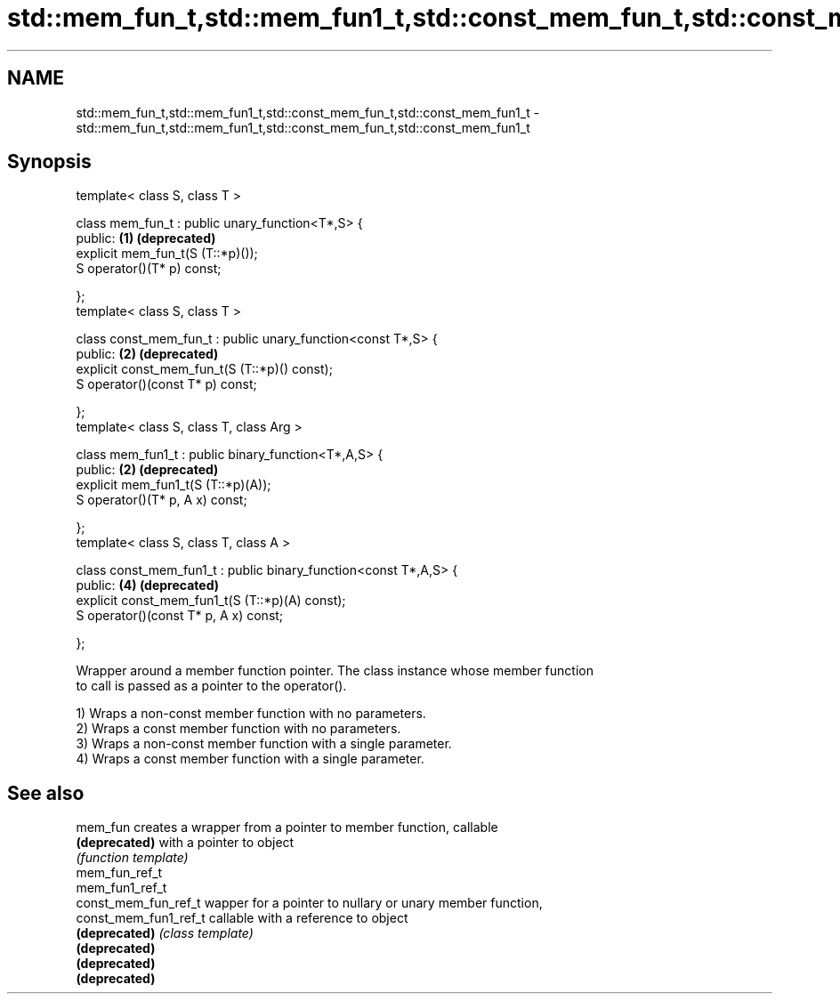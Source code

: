 .TH std::mem_fun_t,std::mem_fun1_t,std::const_mem_fun_t,std::const_mem_fun1_t 3 "Nov 25 2015" "2.0 | http://cppreference.com" "C++ Standard Libary"
.SH NAME
std::mem_fun_t,std::mem_fun1_t,std::const_mem_fun_t,std::const_mem_fun1_t \- std::mem_fun_t,std::mem_fun1_t,std::const_mem_fun_t,std::const_mem_fun1_t

.SH Synopsis
   template< class S, class T >

   class mem_fun_t : public unary_function<T*,S> {
   public:                                                         \fB(1)\fP \fB(deprecated)\fP
       explicit mem_fun_t(S (T::*p)());
       S operator()(T* p) const;

   };
   template< class S, class T >

   class const_mem_fun_t : public unary_function<const T*,S> {
   public:                                                         \fB(2)\fP \fB(deprecated)\fP
       explicit const_mem_fun_t(S (T::*p)() const);
       S operator()(const T* p) const;

   };
   template< class S, class T, class Arg >

   class mem_fun1_t : public binary_function<T*,A,S> {
   public:                                                         \fB(2)\fP \fB(deprecated)\fP
       explicit mem_fun1_t(S (T::*p)(A));
       S operator()(T* p, A x) const;

   };
   template< class S, class T, class A >

   class const_mem_fun1_t : public binary_function<const T*,A,S> {
   public:                                                         \fB(4)\fP \fB(deprecated)\fP
       explicit const_mem_fun1_t(S (T::*p)(A) const);
       S operator()(const T* p, A x) const;

   };

   Wrapper around a member function pointer. The class instance whose member function
   to call is passed as a pointer to the operator().

   1) Wraps a non-const member function with no parameters.
   2) Wraps a const member function with no parameters.
   3) Wraps a non-const member function with a single parameter.
   4) Wraps a const member function with a single parameter.

.SH See also

   mem_fun              creates a wrapper from a pointer to member function, callable
   \fB(deprecated)\fP         with a pointer to object
                        \fI(function template)\fP 
   mem_fun_ref_t
   mem_fun1_ref_t
   const_mem_fun_ref_t  wapper for a pointer to nullary or unary member function,
   const_mem_fun1_ref_t callable with a reference to object
   \fB(deprecated)\fP         \fI(class template)\fP 
   \fB(deprecated)\fP
   \fB(deprecated)\fP
   \fB(deprecated)\fP
